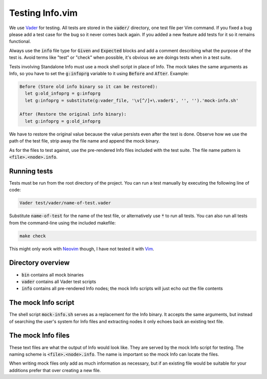 .. default-role:: code

##################
 Testing Info.vim
##################

We use Vader_ for testing. All tests are stored in the `vader/` directory, one
test file per Vim command. If you fixed a bug please add a test case for the
bug so it never comes back again. If you added a new feature add tests for it
so it remains functional.

Always use  the `info` file  type for `Given` and  `Expected` blocks and  add a
comment describing what the purpose of the  test is. Avoid terms like "test" or
"check" when possible, it's obvious we are doings tests when in a test suite.

Tests involving Standalone Info must use a  mock shell script in place of Info.
The mock takes the same arguments as Info,  so you have  to set the `g:infoprg`
variable to it using `Before` and `After`. Example:

.. code-block:: vader

   Before (Store old info binary so it can be restored):
     let g:old_infoprg = g:infoprg
     let g:infoprg = substitute(g:vader_file, '\v[^/]+\.vader$', '', '').'mock-info.sh'

   After (Restore the original info binary):
     let g:infoprg = g:old_infoprg

We have to restore the original value because the value persists even after the
test is done. Observe how we use the path of the test file, strip away the file
name and append the mock binary.

As for the files to test against, use the pre-rendered Info files included with
the test suite. The file name pattern is `<file>.<node>.info`.


Running tests
#############

Tests must be run from the root directory of the project. You can run a test
manually by executing the following line of code:

.. code-block:: vim

   Vader test/vader/name-of-test.vader

Substitute `name-of-test` for the name of the test file, or alternatively use
`*` to run all tests. You can also run all tests from the command-line using
the included makefile:

.. code-block:: sh

   make check

This might only work with Neovim_ though, I have not tested it with Vim_.


Directory overview
##################

- `bin` contains all mock binaries
- `vader` contains all Vader test scripts
- `info` contains all pre-rendered Info nodes; the mock Info scripts will just
  echo out the file contents


The mock Info script
####################

The shell script `mock-info.sh` serves as a replacement for the Info binary. It
accepts the same arguments, but instead of searching the user's system for Info
files and extracting nodes it only echoes back an existing text file.


The mock Info files
###################

These text files are what the output of Info would look like. They are served
by the mock Info script for testing. The naming scheme is `<file>.<node>.info`.
The name is important so the mock Info can locate the files.

When writing mock files only add as much information as necessary, but if an
existing file would be suitable for your additions prefer that over creating a
new file.


.. ----------------------------------------------------------------------------
.. _Vader: https://github.com/junegunn/vader.vim/
.. _Neovim: https://neovim.io/
.. _Vim: https://www.vim.org/

